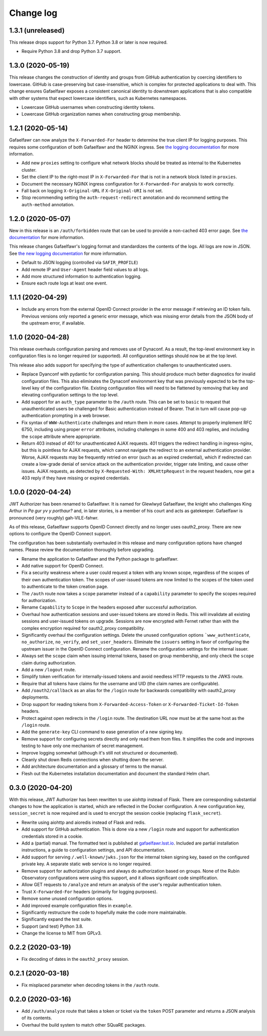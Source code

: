 ##########
Change log
##########

1.3.1 (unreleased)
==================

This release drops support for Python 3.7.
Python 3.8 or later is now required.

- Require Python 3.8 and drop Python 3.7 support.

1.3.0 (2020-05-19)
==================

This release changes the construction of identity and groups from GitHub authentication by coercing identifiers to lowercase.
GitHub is case-preserving but case-insensitive, which is complex for protected applications to deal with.
This change ensures Gafaelfawr exposes a consistent canonical identity to downstream applications that is also compatible with other systems that expect lowercase identifiers, such as Kubernetes namespaces.

- Lowercase GitHub usernames when constructing identity tokens.
- Lowercase GitHub organization names when constructing group membership.

1.2.1 (2020-05-14)
==================

Gafaelfawr can now analyze the ``X-Forwarded-For`` header to determine the true client IP for logging purposes.
This requires some configuration of both Gafaelfawr and the NGINX ingress.
See `the logging documentation <https://gafaelfawr.lsst.io/logging.html#client-ip-addresses>`__ for more information.

- Add new ``proxies`` setting to configure what network blocks should be treated as internal to the Kubernetes cluster.
- Set the client IP to the right-most IP in ``X-Forwarded-For`` that is not in a network block listed in ``proxies``.
- Document the necessary NGINX ingress configuration for ``X-Forwarded-For`` analysis to work correctly.
- Fall back on logging ``X-Original-URL`` if ``X-Original-URI`` is not set.
- Stop recommending setting the ``auth-request-redirect`` annotation and do recommend setting the ``auth-method`` annotation.

1.2.0 (2020-05-07)
==================

New in this release is an ``/auth/forbidden`` route that can be used to provide a non-cached 403 error page.
See `the documentation <https://gafaelfawr.lsst.io/install.html#disabling-error-caching>`__ for more information.

This release changes Gafaelfawr's logging format and standardizes the contents of the logs.
All logs are now in JSON.
See `the new logging documentation <https://gafaelfawr.lsst.io/logging.html>`__ for more information.

- Default to JSON logging (controlled via ``SAFIR_PROFILE``)
- Add remote IP and ``User-Agent`` header field values to all logs.
- Add more structured information to authentication logging.
- Ensure each route logs at least one event.

1.1.1 (2020-04-29)
==================

- Include any errors from the external OpenID Connect provider in the error message if retrieving an ID token fails.
  Previous versions only reported a generic error message, which was missing error details from the JSON body of the upstream error, if available.

1.1.0 (2020-04-28)
==================

This release overhauls configuration parsing and removes use of Dynaconf.
As a result, the top-level environment key in configuration files is no longer required (or supported).
All configuration settings should now be at the top level.

This release also adds support for specifying the type of authentication challenges to unauthenticated users.

- Replace Dyanconf with pydantic for configuration parsing.
  This should produce much better diagnostics for invalid configuration files.
  This also eliminates the Dynaconf environment key that was previously expected to be the top-level key of the configuration file.
  Existing configuration files will need to be flattened by removing that key and elevating configuration settings to the top level.
- Add support for an ``auth_type`` parameter to the ``/auth`` route.
  This can be set to ``basic`` to request that unauthenticated users be challenged for Basic authentication instead of Bearer.
  That in turn will cause pop-up authentication prompting in a web browser.
- Fix syntax of ``WWW-Authenticate`` challenges and return them in more cases.
  Attempt to properly implement RFC 6750, including using proper ``error`` attributes, including challenges in some 400 and 403 replies, and including the ``scope`` attribute where appropriate.
- Return 403 instead of 401 for unauthenticated AJAX requests.
  401 triggers the redirect handling in ingress-nginx, but this is pointless for AJAX requests, which cannot navigate the redirect to an external authentication provider.
  Worse, AJAX requests may be frequently retried on error (such as an expired credential), which if redirected can create a low-grade denial of service attack on the authentication provider, trigger rate limiting, and cause other issues.
  AJAX requests, as detected by ``X-Requested-With: XMLHttpRequest`` in the request headers, now get a 403 reply if they have missing or expired credentials.

1.0.0 (2020-04-24)
==================

JWT Authorizer has been renamed to Gafaelfawr.
It is named for Glewlwyd Gafaelfawr, the knight who challenges King Arthur in *Pa gur yv y porthaur?* and, in later stories, is a member of his court and acts as gatekeeper.
Gafaelfawr is pronounced (very roughly) gah-VILE-fahwr.

As of this release, Gafaelfawr supports OpenID Connect directly and no longer uses oauth2_proxy.
There are new options to configure the OpenID Connect support.

The configuration has been substantially overhauled in this release and many configuration options have changed names.
Please review the documentation thoroughly before upgrading.

- Rename the application to Gafaelfawr and the Python package to gafaelfawr.
- Add native support for OpenID Connect.
- Fix a security weakness where a user could request a token with any known scope, regardless of the scopes of their own authentication token.
  The scopes of user-issued tokens are now limited to the scopes of the token used to authenticate to the token creation page.
- The ``/auth`` route now takes a ``scope`` parameter instead of a ``capability`` parameter to specify the scopes required for authorization.
- Rename ``Capability`` to ``Scope`` in the headers exposed after successful authorization.
- Overhaul how authentication sessions and user-issued tokens are stored in Redis.
  This will invalidate all existing sessions and user-issued tokens on upgrade.
  Sessions are now encrypted with Fernet rather than with the complex encryption required for oauth2_proxy compatibility.
- Significantly overhaul the configuration settings.
  Delete the unused configuration options ```www_authenticate``, ``no_authorize``, ``no_verify``, and ``set_user_headers``.
  Eliminate the ``issuers`` setting in favor of configuring the upstream issuer in the OpenID Connect configuration.
  Rename the configuration settings for the internal issuer.
- Always set the ``scope`` claim when issuing internal tokens, based on group membership, and only check the ``scope`` claim during authorization.
- Add a new ``/logout`` route.
- Simplify token verification for internally-issued tokens and avoid needless HTTP requests to the JWKS route.
- Require that all tokens have claims for the username and UID (the claim names are configurable).
- Add ``/oauth2/callback`` as an alias for the ``/login`` route for backwards compatibility with oauth2_proxy deployments.
- Drop support for reading tokens from ``X-Forwarded-Access-Token`` or ``X-Forwarded-Ticket-Id-Token`` headers.
- Protect against open redirects in the ``/login`` route.
  The destination URL now must be at the same host as the ``/login`` route.
- Add the ``generate-key`` CLI command to ease generation of a new signing key.
- Remove support for configuring secrets directly and only read them from files.
  It simplifies the code and improves testing to have only one mechanism of secret management.
- Improve logging somewhat (although it's still not structured or documented).
- Cleanly shut down Redis connections when shutting down the server.
- Add architecture documentation and a glossary of terms to the manual.
- Flesh out the Kubernetes installation documentation and document the standard Helm chart.

0.3.0 (2020-04-20)
==================

With this release, JWT Authorizer has been rewritten to use aiohttp instead of Flask.
There are corresponding substantial changes to how the application is started, which are reflected in the Docker configuration.
A new configuration key, ``session_secret`` is now required and is used to encrypt the session cookie (replacing ``flask_secret``).

- Rewrite using aiohttp and aioredis instead of Flask and redis.
- Add support for GitHub authentication.
  This is done via a new ``/login`` route and support for authentication credentials stored in a cookie.
- Add a (partial) manual.
  The formatted text is published at `gafaelfawr.lsst.io <https://gafaelfawr.lsst.io>`__.
  Included are partial installation instructions, a guide to configuration settings, and API documentation.
- Add support for serving ``/.well-known/jwks.json`` for the internal token signing key, based on the configured private key.
  A separate static web service is no longer required.
- Remove support for authorization plugins and always do authorization based on groups.
  None of the Rubin Observatory configurations were using this support, and it allows significant code simplification.
- Allow GET requests to ``/analyze`` and return an analysis of the user's regular authentication token.
- Trust ``X-Forwarded-For`` headers (primarily for logging purposes).
- Remove some unused configuration options.
- Add improved example configuration files in ``example``.
- Significantly restructure the code to hopefully make the code more maintainable.
- Significantly expand the test suite.
- Support (and test) Python 3.8.
- Change the license to MIT from GPLv3.

0.2.2 (2020-03-19)
==================

- Fix decoding of dates in the ``oauth2_proxy`` session.

0.2.1 (2020-03-18)
==================

- Fix misplaced parameter when decoding tokens in the ``/auth`` route.

0.2.0 (2020-03-16)
==================

- Add ``/auth/analyze`` route that takes a token or ticket via the ``token`` POST parameter and returns a JSON analysis of its contents.
- Overhaul the build system to match other SQuaRE packages.

